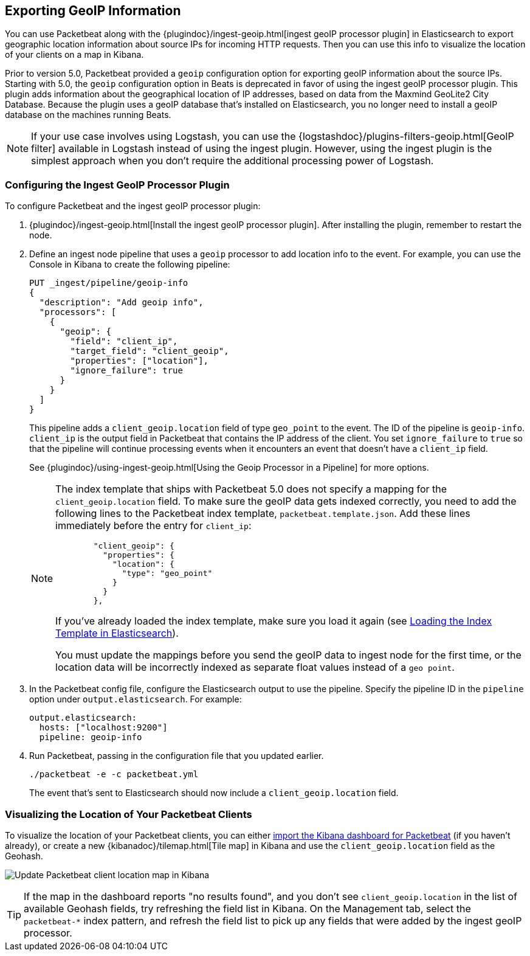 [[packetbeat-geoip]]
== Exporting GeoIP Information 

You can use Packetbeat along with the
{plugindoc}/ingest-geoip.html[ingest geoIP processor plugin] in Elasticsearch 
to export geographic location information about source IPs for incoming HTTP
requests. Then you can use this info to visualize the location of your
clients on a map in Kibana.

Prior to version 5.0, Packetbeat provided a `geoip` configuration option for
exporting geoIP information about the source IPs.  Starting with 5.0, the
`geoip` configuration option in Beats is deprecated in favor of using the
ingest geoIP processor plugin. This plugin adds information about the
geographical location of IP addresses, based on data from the Maxmind GeoLite2
City Database. Because the plugin uses a geoIP database that's installed on
Elasticsearch, you no longer need to install a geoIP database on the
machines running Beats.

NOTE: If your use case involves using Logstash, you can use the
{logstashdoc}/plugins-filters-geoip.html[GeoIP filter] available in Logstash
instead of using the ingest plugin. However, using the ingest plugin is the
simplest approach when you don't require the additional processing power of
Logstash.

[float]
[[packetbeat-configuring-geoip]]
=== Configuring the Ingest GeoIP Processor Plugin

To configure Packetbeat and the ingest geoIP processor plugin:

1. {plugindoc}/ingest-geoip.html[Install the ingest geoIP processor plugin].
After installing the plugin, remember to restart the node.

2. Define an ingest node pipeline that uses a `geoip` processor to add location
info to the event. For example, you can use the Console in Kibana to create the
following pipeline:
+
[source,json]
-------------------------------------------------------------------------------
PUT _ingest/pipeline/geoip-info
{
  "description": "Add geoip info",
  "processors": [
    {
      "geoip": {
        "field": "client_ip",
        "target_field": "client_geoip",
        "properties": ["location"],
        "ignore_failure": true 
      }
    }
  ]
}
-------------------------------------------------------------------------------
+
This pipeline adds a `client_geoip.location` field of type `geo_point` to the
event. The ID of the pipeline is `geoip-info`. `client_ip` is the output field
in Packetbeat that contains the IP address of the client. You set
`ignore_failure` to `true` so that the pipeline will continue processing events
when it encounters an event that doesn't have a `client_ip` field.   
+
See 
{plugindoc}/using-ingest-geoip.html[Using the Geoip Processor in a Pipeline]
for more options.
+
[NOTE]
===============================
The index template that ships with Packetbeat 5.0 does not specify a
mapping for the `client_geoip.location` field. To make sure the geoIP data gets
indexed correctly, you need to add the following lines to the Packetbeat index
template, `packetbeat.template.json`. Add these lines immediately before the
entry for `client_ip`:

[source,json]
        "client_geoip": {
          "properties": {
            "location": {
              "type": "geo_point"
            }
          }
        },

If you've already loaded the index template, make sure you load it again (see
<<packetbeat-template,Loading the Index Template in Elasticsearch>>).

You must update the mappings before you send the geoIP data to ingest node
for the first time, or the location data will be incorrectly indexed as separate
float values instead of a `geo point`.

===============================

3. In the Packetbeat config file, configure the Elasticsearch output to use the
pipeline. Specify the pipeline ID in the `pipeline` option under
`output.elasticsearch`. For example: 
+
[source,yaml]
-------------------------------------------------------------------------------
output.elasticsearch:
  hosts: ["localhost:9200"]
  pipeline: geoip-info
-------------------------------------------------------------------------------

4. Run Packetbeat, passing in the configuration file that you updated earlier.
+
[source,shell]
-------------------------------------------------------------------------------
./packetbeat -e -c packetbeat.yml
-------------------------------------------------------------------------------
+
The event that's sent to Elasticsearch should now include a
`client_geoip.location` field.

[float]
[[packetbeat-visualizing-location]]
=== Visualizing the Location of Your Packetbeat Clients

To visualize the location of your Packetbeat clients, you can either
<<packetbeat-sample-dashboards,import the Kibana dashboard for Packetbeat>> (if
you haven't already), or create a new {kibanadoc}/tilemap.html[Tile map] in
Kibana and use the `client_geoip.location` field as the Geohash. 

image:./images/kibana-update-map.png[Update Packetbeat client location map in Kibana]

TIP: If the map in the dashboard reports "no results found", and you don't see
`client_geoip.location` in the list of available Geohash fields, try refreshing
the field list in Kibana. On the Management tab, select the `packetbeat-*`
index pattern, and refresh the field list to pick up any fields that were added
by the ingest geoIP processor.
